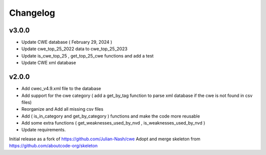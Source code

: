 Changelog
=========

v3.0.0
------

- Update CWE database ( February 29, 2024 )
- Update cwe_top_25_2022 data to cwe_top_25_2023
- Update is_cwe_top_25 , get_top_25_cwe functions and add a test
- Update CWE xml database


v2.0.0
------

- Add cwec_v4.9.xml file to the database
- Add support for the cwe category ( add a get_by_tag function to parse xml database if the cwe is not found in csv files)
- Reorganize and Add all missing csv files
- Add ( is_in_category and get_by_category ) functions and make the code more reusable
- Add some extra functions ( get_weaknesses_used_by_nvd , is_weaknesses_used_by_nvd )
- Update requirements.

Initial release as a fork of https://github.com/Julian-Nash/cwe
Adopt and merge skeleton from  https://github.com/aboutcode-org/skeleton

